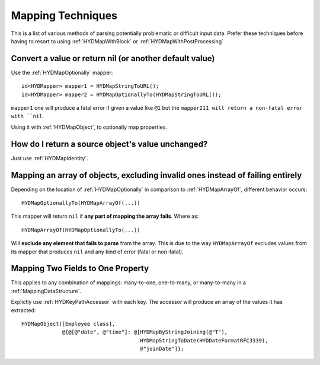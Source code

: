 .. highlight:: objective-c

.. _MappingTechniques:

==================
Mapping Techniques
==================

This is a list of various methods of parsing potentially problematic or
difficult input data. Prefer these techniques before having to resort to
using :ref:`HYDMapWithBlock` or :ref:`HYDMapWithPostProcessing`


Convert a value or return nil (or another default value)
========================================================

Use the :ref:`HYDMapOptionally` mapper::

    id<HYDMapper> mapper1 = HYDMapStringToURL();
    id<HYDMapper> mapper2 = HYDMapOptionallyTo(HYDMapStringToURL());

``mapper1`` one will produce a fatal error if given a value like ``@1`` but
the ``mapper211 will return a non-fatal error with ``nil``.

Using it with :ref:`HYDMapObject`, to optionally map properties.


How do I return a source object's value unchanged?
==================================================

Just use :ref:`HYDMapIdentity`.


.. _OptionalArrayMapping:

Mapping an array of objects, excluding invalid ones instead of failing entirely
===============================================================================

Depending on the location of :ref:`HYDMapOptionally` in comparison to
:ref:`HYDMapArrayOf`, different behavior occurs::

    HYDMapOptionallyTo(HYDMapArrayOf(...))

This mapper will return ``nil`` if **any part of mapping the array fails**.
Where as::

    HYDMapArrayOf(HYDMapOptionallyTo(...))

Will **exclude any element that fails to parse** from the array. This is due
to the way ``HYDMapArrayOf`` excludes values from its mapper that produces
``nil`` and any kind of error (fatal or non-fatal).


.. _MappingMultipleValues:

Mapping Two Fields to One Property
==================================

This applies to any combination of mappings: many-to-one, one-to-many, or
many-to-many in a :ref:`MappingDataStructure`.

Explictly use :ref:`HYDKeyPathAccessor` with each key. The accessor will
produce an array of the values it has extracted::

    HYDMapObject([Employee class],
                 @{@[@"date", @"time"]: @[HYDMapByStringJoining(@"T"),
                                          HYDMapStringToDate(HYDDateFormatRFC3339),
                                          @"joinDate"]};

